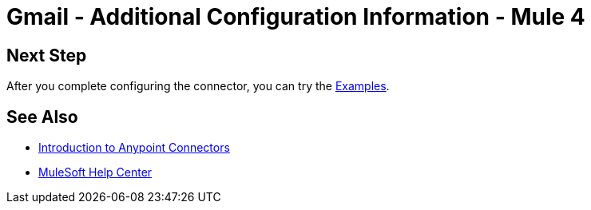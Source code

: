 = Gmail - Additional Configuration Information - Mule 4
// Add brief introduction
// Put Config topics here (if any)

== Next Step

After you complete configuring the connector, you can try the xref:gmail-connector-examples.adoc[Examples].

== See Also

* xref:connectors::introduction/introduction-to-anypoint-connectors.adoc[Introduction to Anypoint Connectors]
* https://help.mulesoft.com[MuleSoft Help Center]
